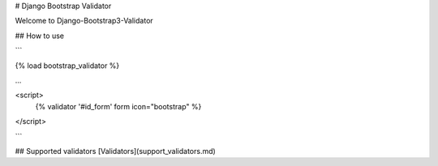 # Django Bootstrap Validator

Welcome to Django-Bootstrap3-Validator


## How to use

```

{% load bootstrap_validator %}

...

<script>
    {% validator '#id_form' form icon="bootstrap"  %}
</script>

```

## Supported validators
[Validators](support_validators.md)

